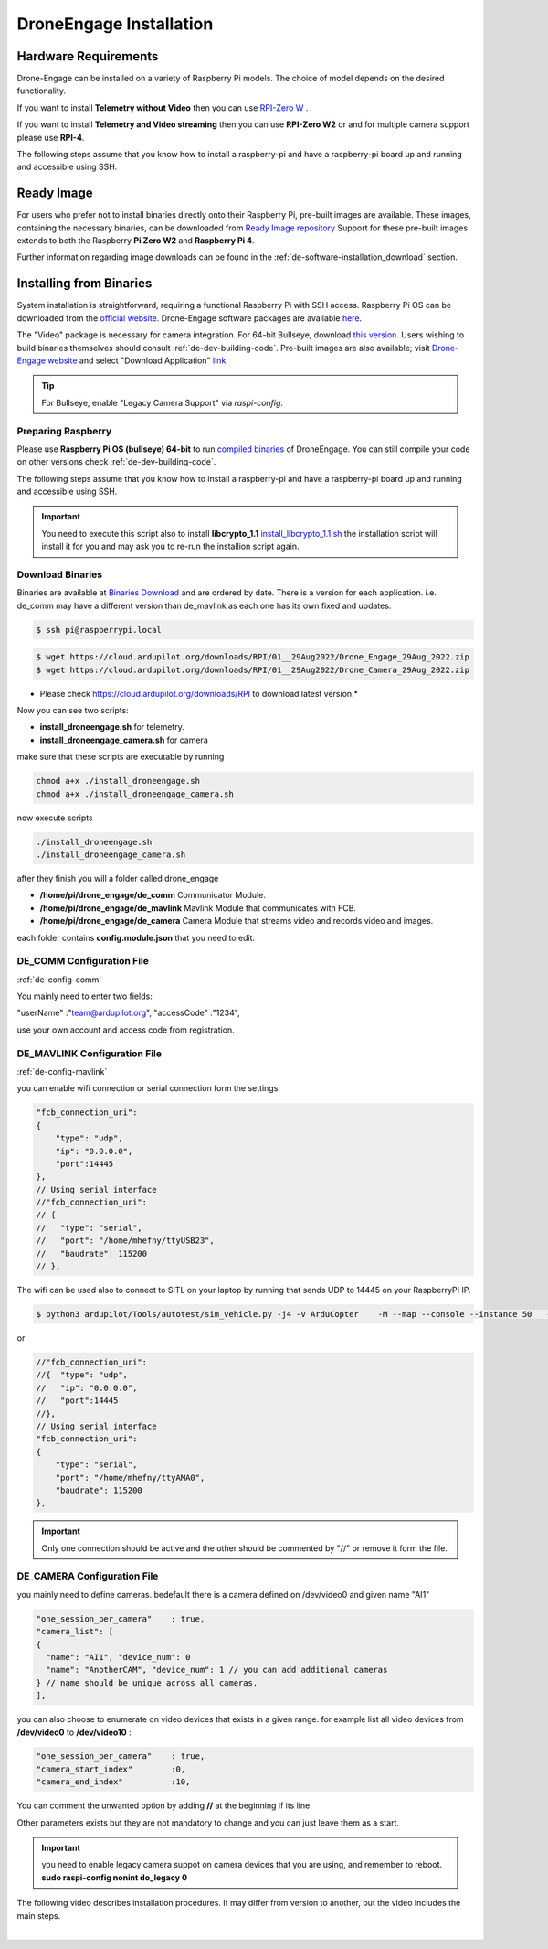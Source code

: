 .. _de-install:

========================
DroneEngage Installation
========================



Hardware Requirements
=====================
Drone-Engage can be installed on a variety of Raspberry Pi models.  The choice of model depends on the desired functionality.

If you want to install **Telemetry without Video** then you can use `RPI-Zero W <https://www.raspberrypi.com/products/raspberry-pi-zero-w/>`_ .

If you want to install **Telemetry and Video streaming** then you can use **RPI-Zero W2** or and for multiple camera support please use **RPI-4**.

The following steps assume that you know how to install a raspberry-pi and have a raspberry-pi board up and running and accessible using SSH.


Ready Image
===========

For users who prefer not to install binaries directly onto their Raspberry Pi, pre-built images are available. These images, containing the necessary binaries, can be downloaded from `Ready Image repository <https://cloud.ardupilot.org/downloads/RPI_Full_Images/droneengage_rpi/>`_ 
Support for these pre-built images extends to both the Raspberry **Pi Zero W2** and **Raspberry Pi 4**.

Further information regarding image downloads can be found in the :ref:`de-software-installation_download` section.


Installing from Binaries
========================

System installation is straightforward, requiring a functional Raspberry Pi with SSH access.  Raspberry Pi OS can be downloaded from the `official website <https://www.raspberrypi.com/software/operating-systems/>`_. Drone-Engage software packages are available `here <https://cloud.ardupilot.org/downloads/>`_.

The "Video" package is necessary for camera integration.  For 64-bit Bullseye, download `this version <https://downloads.raspberrypi.org/raspios_lite_arm64/images/raspios_lite_arm64-2023-02-22/2023-02-21-raspios-bullseye-arm64-lite.img.xz>`_.  Users wishing to build binaries themselves should consult :ref:`de-dev-building-code`.  
Pre-built images are also available; visit  `Drone-Engage website <https://www.droneengage.com>`_ and select "Download Application" `link <https://cloud.ardupilot.org/downloads>`_.

.. youtube:: cvQgMcnM7NA


.. tip::
   For Bullseye, enable "Legacy Camera Support" via `raspi-config`.




Preparing Raspberry
-------------------

Please use **Raspberry Pi OS (bullseye) 64-bit** to run `compiled binaries <https://cloud.ardupilot.org/downloads/RPI/>`_ of DroneEngage.
You can still compile your code on other versions check :ref:`de-dev-building-code`.
 



The following steps assume that you know how to install a raspberry-pi and have a raspberry-pi board up and running and accessible using SSH.

.. important::
    You need to execute this script also to install **libcrypto_1.1**
    `install_libcrypto_1.1.sh <https://github.com/DroneEngage/DroneEngage_ScriptWiki/blob/main/helper_scripts/install_libcrypto_1.1.sh>`_ the installation
    script will install it for you and may ask you to re-run the installion script again.



Download Binaries
-----------------


Binaries are available at `Binaries Download <https://cloud.ardupilot.org/downloads/>`_ and are ordered by date. 
There is a version for each application. i.e. de_comm may have a different version than de_mavlink as each one has its own fixed and updates.


.. code-block:: bash
    
    $ ssh pi@raspberrypi.local




.. code-block:: bash
    
    $ wget https://cloud.ardupilot.org/downloads/RPI/01__29Aug2022/Drone_Engage_29Aug_2022.zip
    $ wget https://cloud.ardupilot.org/downloads/RPI/01__29Aug2022/Drone_Camera_29Aug_2022.zip

* Please check https://cloud.ardupilot.org/downloads/RPI to download latest version.*

Now you can see two scripts:

* **install_droneengage.sh** for telemetry.
* **install_droneengage_camera.sh** for camera

make sure that these scripts are executable by running

.. code-block:: bash
    
    chmod a+x ./install_droneengage.sh
    chmod a+x ./install_droneengage_camera.sh

now execute scripts

.. code-block:: bash
    
    ./install_droneengage.sh
    ./install_droneengage_camera.sh


after they finish you will a folder called drone_engage


* **/home/pi/drone_engage/de_comm**   Communicator Module.
* **/home/pi/drone_engage/de_mavlink**  Mavlink Module that communicates with FCB.
* **/home/pi/drone_engage/de_camera**   Camera Module that streams video and records video and images.

each folder contains **config.module.json** that you need to edit.




DE_COMM Configuration File 
--------------------------

:ref:`de-config-comm`

You mainly need to enter two fields:

"userName"                  :"team@ardupilot.org", 
"accessCode"                :"1234",

use your own account and access code from registration.


DE_MAVLINK Configuration File 
-----------------------------

:ref:`de-config-mavlink`

you can enable wifi connection or serial connection form the settings:

.. code-block:: bash
    
    "fcb_connection_uri":
    {  
        "type": "udp",
        "ip": "0.0.0.0",
        "port":14445
    },
    // Using serial interface
    //"fcb_connection_uri":
    // {
    //   "type": "serial",
    //   "port": "/home/mhefny/ttyUSB23",
    //   "baudrate": 115200
    // },


The wifi can be used also to connect to SITL on your laptop by running that sends UDP to 14445 on your RaspberryPI IP.

.. code-block:: bash
    
    $ python3 ardupilot/Tools/autotest/sim_vehicle.py -j4 -v ArduCopter    -M --map --console --instance 50   --out=udpout:RPI-IP:14445

or 

.. code-block:: bash
    
    //"fcb_connection_uri":
    //{  "type": "udp",
    //   "ip": "0.0.0.0",
    //   "port":14445
    //},
    // Using serial interface
    "fcb_connection_uri":
    {
        "type": "serial",
        "port": "/home/mhefny/ttyAMA0",
        "baudrate": 115200
    },






.. important::
    Only one connection should be active and the other should be commented by "//" or remove it form the file.





DE_CAMERA Configuration File 
-----------------------------

you mainly need to define cameras. bedefault there is a camera defined on /dev/video0 and given name "AI1"

.. code-block:: json
    
    "one_session_per_camera"    : true,
    "camera_list": [
    {
      "name": "AI1", "device_num": 0
      "name": "AnotherCAM", "device_num": 1 // you can add additional cameras
    } // name should be unique across all cameras.
    ],


you can also choose to enumerate on video devices that exists in a given range. 
for example list all video devices from **/dev/video0** to **/dev/video10** :

.. code-block:: json
    
    "one_session_per_camera"    : true,
    "camera_start_index"        :0, 
    "camera_end_index"          :10,
    


You can comment the unwanted option by adding **//** at the beginning if its line.

Other parameters exists but they are not mandatory to change and you can just leave them as a start.


.. important::
    you need to enable legacy camera suppot on camera devices that you are using, and remember to reboot.
    **sudo raspi-config nonint do_legacy 0**





The following video describes installation procedures. It may differ from version to another, but the video includes the main steps.

.. youtube:: cvQgMcnM7NA

|







